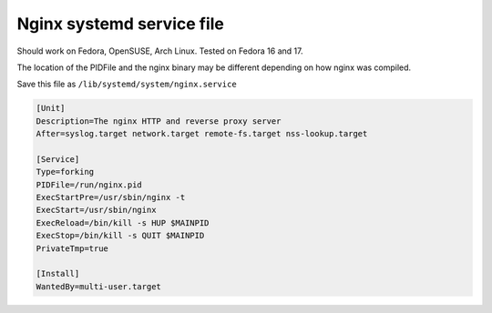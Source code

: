 Nginx systemd service file
==========================

Should work on Fedora, OpenSUSE, Arch Linux. Tested on Fedora 16 and 17.

The location of the PIDFile and the nginx binary may be different depending on how nginx was compiled.

Save this file as ``/lib/systemd/system/nginx.service``

.. code-block:: ini

    [Unit]
    Description=The nginx HTTP and reverse proxy server
    After=syslog.target network.target remote-fs.target nss-lookup.target

    [Service]
    Type=forking
    PIDFile=/run/nginx.pid
    ExecStartPre=/usr/sbin/nginx -t
    ExecStart=/usr/sbin/nginx
    ExecReload=/bin/kill -s HUP $MAINPID
    ExecStop=/bin/kill -s QUIT $MAINPID
    PrivateTmp=true

    [Install]
    WantedBy=multi-user.target

